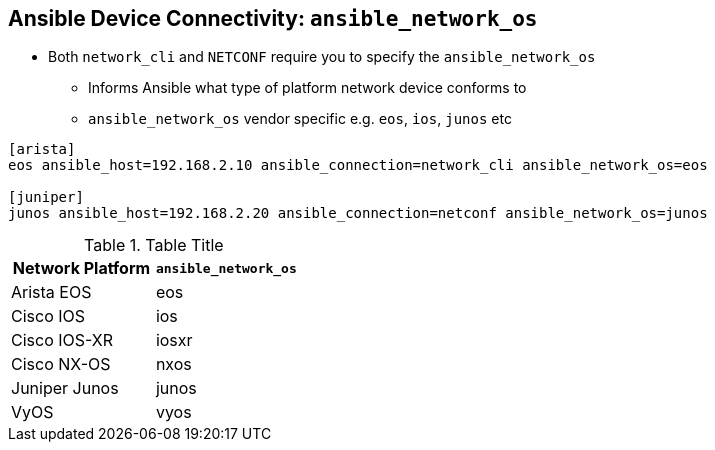 
:scrollbar:
:data-uri:
:noaudio:
== Ansible Device Connectivity: `ansible_network_os`

* Both `network_cli` and `NETCONF` require you to specify the `ansible_network_os`
** Informs Ansible what type of platform network device conforms to
** `ansible_network_os` vendor specific e.g. `eos`, `ios`, `junos` etc
[source,ini]
----
[arista]
eos ansible_host=192.168.2.10 ansible_connection=network_cli ansible_network_os=eos

[juniper]
junos ansible_host=192.168.2.20 ansible_connection=netconf ansible_network_os=junos
----

.Table Title
|===
|Network Platform|`ansible_network_os`

|Arista EOS
|eos

|Cisco IOS
|ios

|Cisco IOS-XR
|iosxr

|Cisco NX-OS
|nxos

|Juniper Junos
|junos

|VyOS
|vyos
|===

ifdef::showscript[]
Transcript:

Both `NETCONF` and `network_cli` need information about the devices they are
connecting to and this is supplied by the inventory variable
`ansible_network_os`.

In todays lab you will be setting this to `ios` and using `network_cli` to
connect to the Cisco routers. However Ansible provides support for the
major network operating systems for example Arista's EOS, Juniper's junos etc..

endif::showscript[]




